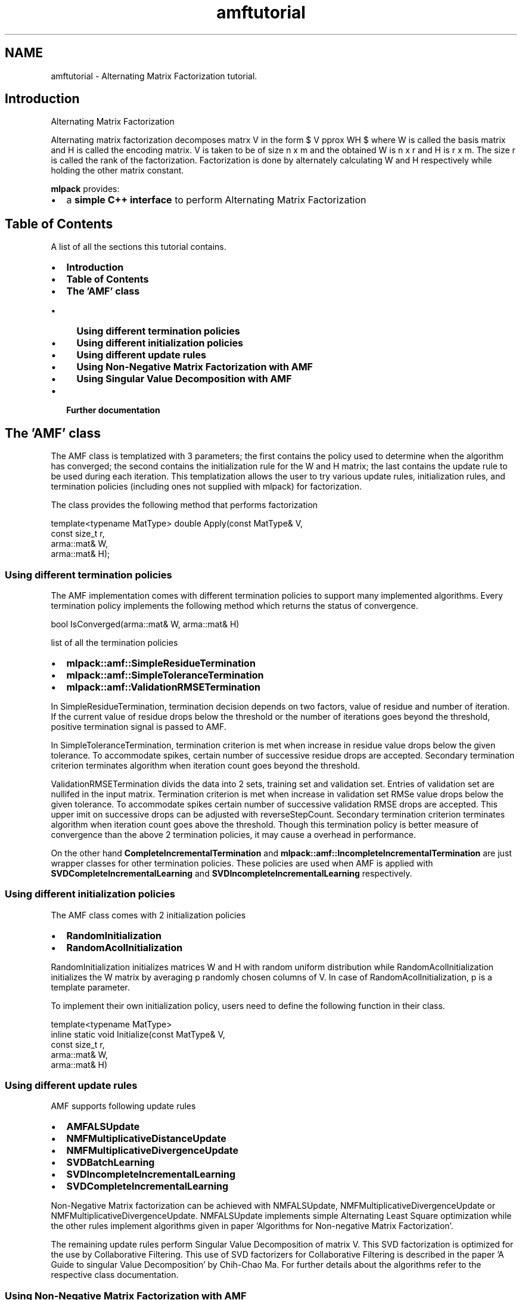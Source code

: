 .TH "amftutorial" 3 "Sat Mar 25 2017" "Version master" "mlpack" \" -*- nroff -*-
.ad l
.nh
.SH NAME
amftutorial \- Alternating Matrix Factorization tutorial\&. 

.SH "Introduction"
.PP
Alternating Matrix Factorization
.PP
Alternating matrix factorization decomposes matrx V in the form $ V \approx WH $ where W is called the basis matrix and H is called the encoding matrix\&. V is taken to be of size n x m and the obtained W is n x r and H is r x m\&. The size r is called the rank of the factorization\&. Factorization is done by alternately calculating W and H respectively while holding the other matrix constant\&.
.PP
\fBmlpack\fP provides:
.PP
.IP "\(bu" 2
a \fBsimple C++ interface\fP to perform Alternating Matrix Factorization
.PP
.SH "Table of Contents"
.PP
A list of all the sections this tutorial contains\&.
.PP
.IP "\(bu" 2
\fBIntroduction\fP
.IP "\(bu" 2
\fBTable of Contents\fP
.IP "\(bu" 2
\fBThe 'AMF' class\fP
.IP "  \(bu" 4
\fBUsing different termination policies\fP
.IP "  \(bu" 4
\fBUsing different initialization policies\fP
.IP "  \(bu" 4
\fBUsing different update rules\fP
.IP "  \(bu" 4
\fBUsing Non-Negative Matrix Factorization with AMF\fP
.IP "  \(bu" 4
\fBUsing Singular Value Decomposition with AMF\fP
.PP

.IP "\(bu" 2
\fBFurther documentation\fP
.PP
.SH "The 'AMF' class"
.PP
The AMF class is templatized with 3 parameters; the first contains the policy used to determine when the algorithm has converged; the second contains the initialization rule for the W and H matrix; the last contains the update rule to be used during each iteration\&. This templatization allows the user to try various update rules, initialization rules, and termination policies (including ones not supplied with mlpack) for factorization\&.
.PP
The class provides the following method that performs factorization 
.PP
.nf
template<typename MatType> double Apply(const MatType& V,
                                        const size_t r,
                                        arma::mat& W,
                                        arma::mat& H);

.fi
.PP
.SS "Using different termination policies"
The AMF implementation comes with different termination policies to support many implemented algorithms\&. Every termination policy implements the following method which returns the status of convergence\&. 
.PP
.nf
bool IsConverged(arma::mat& W, arma::mat& H)

.fi
.PP
.PP
list of all the termination policies
.PP
.IP "\(bu" 2
\fBmlpack::amf::SimpleResidueTermination\fP
.IP "\(bu" 2
\fBmlpack::amf::SimpleToleranceTermination\fP
.IP "\(bu" 2
\fBmlpack::amf::ValidationRMSETermination\fP
.PP
.PP
In SimpleResidueTermination, termination decision depends on two factors, value of residue and number of iteration\&. If the current value of residue drops below the threshold or the number of iterations goes beyond the threshold, positive termination signal is passed to AMF\&.
.PP
In SimpleToleranceTermination, termination criterion is met when increase in residue value drops below the given tolerance\&. To accommodate spikes, certain number of successive residue drops are accepted\&. Secondary termination criterion terminates algorithm when iteration count goes beyond the threshold\&.
.PP
ValidationRMSETermination divids the data into 2 sets, training set and validation set\&. Entries of validation set are nullifed in the input matrix\&. Termination criterion is met when increase in validation set RMSe value drops below the given tolerance\&. To accommodate spikes certain number of successive validation RMSE drops are accepted\&. This upper imit on successive drops can be adjusted with reverseStepCount\&. Secondary termination criterion terminates algorithm when iteration count goes above the threshold\&. Though this termination policy is better measure of convergence than the above 2 termination policies, it may cause a overhead in performance\&.
.PP
On the other hand \fBCompleteIncrementalTermination\fP and \fBmlpack::amf::IncompleteIncrementalTermination\fP are just wrapper classes for other termination policies\&. These policies are used when AMF is applied with \fBSVDCompleteIncrementalLearning\fP and \fBSVDIncompleteIncrementalLearning\fP respectively\&.
.SS "Using different initialization policies"
The AMF class comes with 2 initialization policies
.IP "\(bu" 2
\fBRandomInitialization\fP
.IP "\(bu" 2
\fBRandomAcolInitialization\fP
.PP
.PP
RandomInitialization initializes matrices W and H with random uniform distribution while RandomAcolInitialization initializes the W matrix by averaging p randomly chosen columns of V\&. In case of RandomAcolInitialization, p is a template parameter\&.
.PP
To implement their own initialization policy, users need to define the following function in their class\&. 
.PP
.nf
template<typename MatType>
inline static void Initialize(const MatType& V,
                              const size_t r,
                              arma::mat& W,
                              arma::mat& H)

.fi
.PP
.SS "Using different update rules"
AMF supports following update rules
.IP "\(bu" 2
\fBAMFALSUpdate\fP
.IP "\(bu" 2
\fBNMFMultiplicativeDistanceUpdate\fP
.IP "\(bu" 2
\fBNMFMultiplicativeDivergenceUpdate\fP
.IP "\(bu" 2
\fBSVDBatchLearning\fP
.IP "\(bu" 2
\fBSVDIncompleteIncrementalLearning\fP
.IP "\(bu" 2
\fBSVDCompleteIncrementalLearning\fP
.PP
.PP
Non-Negative Matrix factorization can be achieved with NMFALSUpdate, NMFMultiplicativeDivergenceUpdate or NMFMultiplicativeDivergenceUpdate\&. NMFALSUpdate implements simple Alternating Least Square optimization while the other rules implement algorithms given in paper 'Algorithms for Non-negative Matrix Factorization'\&.
.PP
The remaining update rules perform Singular Value Decomposition of matrix V\&. This SVD factorization is optimized for the use by Collaborative Filtering\&. This use of SVD factorizers for Collaborative Filtering is described in the paper 'A Guide to singular Value Decomposition' by Chih-Chao Ma\&. For further details about the algorithms refer to the respective class documentation\&.
.SS "Using Non-Negative Matrix Factorization with AMF"
The use of AMF for Non-Negative Matrix factorization is simple\&. The AMF module defines \fBNMFALSFactorizer\fP which can be used directly without knowing the internal structure of AMF\&. For example -
.PP
.PP
.nf
#include <iostream>
#include <mlpack/core\&.hpp>
#include <mlpack/methods/amf/amf\&.hpp>

using namespace std;
using namespace arma;
using namespace mlpack::amf;

int main()
{
  NMFALSFactorizer nmf;
  mat W, H;
  mat V = randu<mat>(100, 100);
  double residue = nmf\&.Apply(V, W, H);
  return 1;
}
.fi
.PP
.PP
NMFALSFactorizer uses SimpleResidueTermination which is most preferred with Non-Negative Matrix factorizers\&. Initialization of W and H in NMFALSFactorizer is random\&. The Apply function returns the residue obtained by comparing the constructed matrix W * H with the original matrix V\&.
.SS "Using Singular Value Decomposition with AMF"
AMF implementation supports following SVD factorizers
.IP "\(bu" 2
\fBSVDBatchFactorizer\fP
.IP "\(bu" 2
\fBSparseSVDBatchFactorizer\fP
.IP "\(bu" 2
\fBSVDIncompleteIncrementalFactorizer\fP
.IP "\(bu" 2
\fBSparseSVDIncompleteIncrementalFactorizer\fP
.IP "\(bu" 2
\fBSVDCompleteIncrementalFactorizer\fP
.IP "\(bu" 2
\fBSparseSVDCompleteIncrementalFactorizer\fP
.PP
.PP
The sparse version of factorizers can be used with Armadillo's sparse matrix support\&. These specialized implementations boost runtime performance when the matrix to be factorized is relatively sparse\&.
.PP
.PP
.nf
#include <mlpack/core\&.hpp>
#include <mlpack/methods/amf/amf\&.hpp>

using namespace std;
using namespace arma;
using namespace mlpack::amf;

int main()
{
  sp_mat V = randu<sp_mat>(100,100);
  mat W, H;

  SparseSVDBatchFactorizer svd;
  double residue = svd\&.Apply(V, W, H);
}
.fi
.PP
.SH "Further documentation"
.PP
For further documentation on the AMF class, consult the \fBcomplete API documentation\fP\&. 
